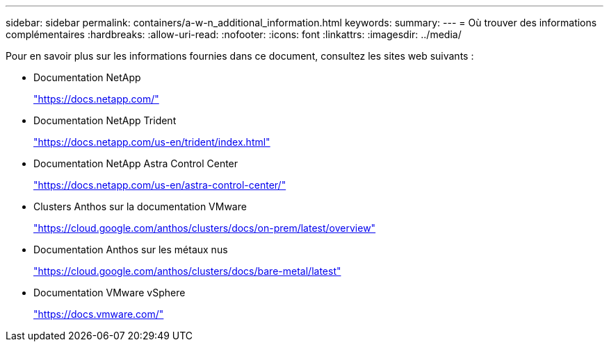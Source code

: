 ---
sidebar: sidebar 
permalink: containers/a-w-n_additional_information.html 
keywords:  
summary:  
---
= Où trouver des informations complémentaires
:hardbreaks:
:allow-uri-read: 
:nofooter: 
:icons: font
:linkattrs: 
:imagesdir: ../media/


[role="lead"]
Pour en savoir plus sur les informations fournies dans ce document, consultez les sites web suivants :

* Documentation NetApp
+
https://docs.netapp.com/["https://docs.netapp.com/"^]

* Documentation NetApp Trident
+
https://docs.netapp.com/us-en/trident/index.html["https://docs.netapp.com/us-en/trident/index.html"]

* Documentation NetApp Astra Control Center
+
https://docs.netapp.com/us-en/astra-control-center/["https://docs.netapp.com/us-en/astra-control-center/"^]

* Clusters Anthos sur la documentation VMware
+
https://cloud.google.com/anthos/clusters/docs/on-prem/latest/overview["https://cloud.google.com/anthos/clusters/docs/on-prem/latest/overview"^]

* Documentation Anthos sur les métaux nus
+
https://cloud.google.com/anthos/clusters/docs/bare-metal/latest["https://cloud.google.com/anthos/clusters/docs/bare-metal/latest"]

* Documentation VMware vSphere
+
https://docs.vmware.com["https://docs.vmware.com/"^]


